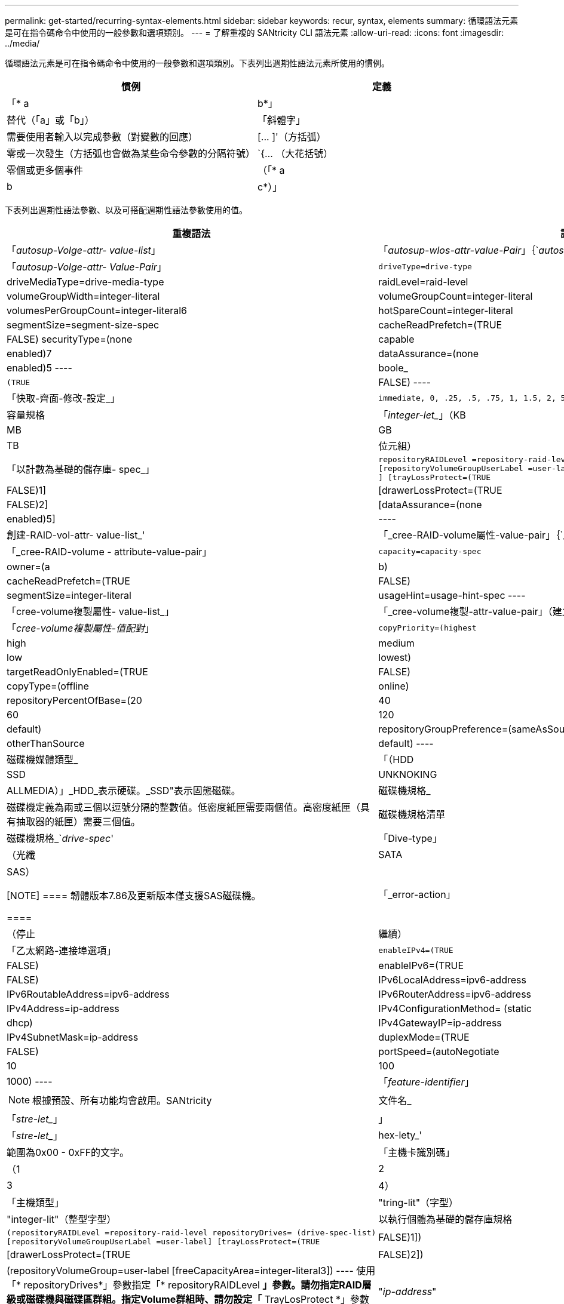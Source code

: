 ---
permalink: get-started/recurring-syntax-elements.html 
sidebar: sidebar 
keywords: recur, syntax, elements 
summary: 循環語法元素是可在指令碼命令中使用的一般參數和選項類別。 
---
= 了解重複的 SANtricity CLI 語法元素
:allow-uri-read: 
:icons: font
:imagesdir: ../media/


[role="lead"]
循環語法元素是可在指令碼命令中使用的一般參數和選項類別。下表列出週期性語法元素所使用的慣例。

[cols="2*"]
|===
| 慣例 | 定義 


 a| 
「* a | b*」
 a| 
替代（「a」或「b」）



 a| 
「斜體字」
 a| 
需要使用者輸入以完成參數（對變數的回應）



 a| 
+[... ]+'（方括弧）
 a| 
零或一次發生（方括弧也會做為某些命令參數的分隔符號）



 a| 
+`+{... （大花括號）
 a| 
零個或更多個事件



 a| 
（「* a | b | c*）」
 a| 
請只選擇其中一種替代方案

|===
下表列出週期性語法參數、以及可搭配週期性語法參數使用的值。

[cols="2*"]
|===
| 重複語法 | 語法值 


 a| 
「_autosup-Volge-attr- value-list_」
 a| 
「_autosup-wlos-attr-value-Pair_」｛`_autosup-attr-value-Pair_｝



 a| 
「_autosup-Volge-attr- Value-Pair_」
 a| 
[listing]
----
driveType=drive-type | driveMediaType=drive-media-type |
raidLevel=raid-level | volumeGroupWidth=integer-literal |
volumeGroupCount=integer-literal | volumesPerGroupCount=integer-literal6|
hotSpareCount=integer-literal | segmentSize=segment-size-spec | cacheReadPrefetch=(TRUE | FALSE)
securityType=(none | capable | enabled)7| dataAssurance=(none | enabled)5
----


 a| 
boole_
 a| 
[listing]
----
(TRUE | FALSE)
----


 a| 
「快取-齊面-修改-設定_」
 a| 
[listing]
----
immediate, 0, .25, .5, .75, 1, 1.5, 2, 5, 10, 20, 60, 120, 300, 1200, 3600, infinite
----


 a| 
容量規格
 a| 
「_integer-let__」（KB | MB | GB | TB |位元組）



 a| 
「以計數為基礎的儲存庫- spec_」
 a| 
[listing]
----
repositoryRAIDLevel =repository-raid-level repositoryDriveCount=integer-literal
[repositoryVolumeGroupUserLabel =user-label] [driveType=drive-type4
] [trayLossProtect=(TRUE | FALSE)1] | [drawerLossProtect=(TRUE | FALSE)2] |
[dataAssurance=(none | enabled)5] |
----


 a| 
創建-RAID-vol-attr- value-list_'
 a| 
「_cree-RAID-volume屬性-value-pair」｛`_crede-RAID-volume：attribute-value-pair？｝



 a| 
「_cree-RAID-volume - attribute-value-pair」
 a| 
[listing]
----
capacity=capacity-spec | owner=(a | b) |
cacheReadPrefetch=(TRUE | FALSE) | segmentSize=integer-literal |
usageHint=usage-hint-spec
----


 a| 
「cree-volume複製屬性- value-list_」
 a| 
「_cree-volume複製-attr-value-pair」（建立磁碟區複製-複製-值配對）｝



 a| 
「_cree-volume複製屬性-值配對_」
 a| 
[listing]
----
copyPriority=(highest | high | medium | low | lowest) |
targetReadOnlyEnabled=(TRUE | FALSE) | copyType=(offline | online) |
repositoryPercentOfBase=(20 | 40 | 60 | 120 | default) |
repositoryGroupPreference=(sameAsSource | otherThanSource | default)
----


 a| 
磁碟機媒體類型_
 a| 
「（HDD | SSD | UNKNOKING | ALLMEDIA）」_HDD_表示硬碟。_SSD"表示固態磁碟。



 a| 
磁碟機規格_
 a| 
磁碟機定義為兩或三個以逗號分隔的整數值。低密度紙匣需要兩個值。高密度紙匣（具有抽取器的紙匣）需要三個值。



 a| 
磁碟機規格清單
 a| 
磁碟機規格_`_drive-spec_'



 a| 
「Dive-type」
 a| 
（光纖| SATA | SAS）

[NOTE]
====
韌體版本7.86及更新版本僅支援SAS磁碟機。

====


 a| 
「_error-action」
 a| 
（停止|繼續）



 a| 
「乙太網路-連接埠選項」
 a| 
[listing]
----
enableIPv4=(TRUE | FALSE) | enableIPv6=(TRUE | FALSE) |
IPv6LocalAddress=ipv6-address | IPv6RoutableAddress=ipv6-address |
IPv6RouterAddress=ipv6-address | IPv4Address=ip-address |
IPv4ConfigurationMethod= (static | dhcp) | IPv4GatewayIP=ip-address |
IPv4SubnetMask=ip-address | duplexMode=(TRUE | FALSE) | portSpeed=(autoNegotiate | 10 | 100 |
1000)
----


 a| 
「_feature-identifier_」
 a| 
[NOTE]
====
根據預設、所有功能均會啟用。SANtricity

====


 a| 
文件名_
 a| 
「_stre-let__」



 a| 
」
 a| 
「_stre-let__」



 a| 
hex-lety_'
 a| 
範圍為0x00 - 0xFF的文字。



 a| 
「主機卡識別碼」
 a| 
（1 | 2 | 3 | 4）



 a| 
「主機類型」
 a| 
"tring-lit"（字型）|"integer-lit"（整型字型）



 a| 
以執行個體為基礎的儲存庫規格
 a| 
[listing]
----
(repositoryRAIDLevel =repository-raid-level repositoryDrives= (drive-spec-list)
[repositoryVolumeGroupUserLabel =user-label] [trayLossProtect=(TRUE | FALSE)1]) |
[drawerLossProtect=(TRUE | FALSE)2]) | (repositoryVolumeGroup=user-label
[freeCapacityArea=integer-literal3])
----
使用「* repositoryDrives*」參數指定「* repositoryRAIDLevel *」參數。請勿指定RAID層級或磁碟機與磁碟區群組。指定Volume群組時、請勿設定「* TrayLosProtect *」參數的值。



 a| 
"_ip-address_"
 a| 
「*（0-255）.（0-255）.（0-255）.（0-255）*」



 a| 
「ipv6-address_」
 a| 
（0-FFFF）：（0-FFFF）：（0-FFFF）：（0-FFFF）：（0-FFFF）：（0-FFFF）：（0-FFFF）：（0-FFFF）：（0-FFFF）：（0-FFFF）*

您必須輸入全部32個十六進位字元。



 a| 
「iSCSI主機連接埠」
 a| 
[listing]
----
(1 | 2 | 3 | 4)
----
視您使用的控制器類型而定、主機連接埠號碼可能是2、3或4。



 a| 
「iSCSI主機連接埠選項」
 a| 
[listing]
----
IPv4Address=ip-address | IPv6LocalAddress=ipv6-address |
IPv6RoutableAddress=ipv6-address | IPv6RouterAddress=ipv6-address |
enableIPv4=(TRUE | FALSE) | enableIPv6=(TRUE | FALSE) | enableIPv4Priority=(TRUE | FALSE) |
enableIPv6Priority=(TRUE | FALSE) | IPv4ConfigurationMethod=(static | dhcp) |
IPv6ConfigurationMethod= (static | auto) | IPv4GatewayIP=ip-address |
IPv6HopLimit=integer | IPv6NdDetectDuplicateAddress=integer |
IPv6NdReachableTime=time-interval | IPv6NdRetransmitTime=time-interval |
IPv6NdTimeOut=time-interval | IPv4Priority=integer |
IPv6Priority=integer | IPv4SubnetMask=ip-address |
IPv4VlanId=integer | IPv6VlanId=integer |
maxFramePayload=integer | tcpListeningPort=tcp-port-id |
portSpeed=(autoNegotiate | 1 | 10)
----


 a| 
「_iscsiSession」
 a| 
[listing]
----
[session-identifier]
----


 a| 
nvsram-offset_`
 a| 
hex-lety_'



 a| 
nvsramBitSettingting_'
 a| 
nvsram-mask, nvsram-value_'=`_xidecadecimed_'|`_integer-let_'

「_x hexadecimet_」值通常是從0x00到0xFF的值。



 a| 
nvsramByteSetting__
 a| 
nvsram-value_'=`_xexadecimed_'|`_integer-let_'

「x十六進位」值通常是從0x00到0xFF的值。



 a| 
'連接埠ID_'
 a| 
[listing]
----
(0-127)
----


 a| 
「RAID層級」
 a| 
[listing]
----
(0 | 1 | 3 | 5 | 6)
----


 a| 
「recover-RAID-volume - attr- value-list_」
 a| 
復原-RAID-volume：attr-value-pair？'｛`_recover-RAID-volume：attr-value-pair？'｝



 a| 
「recover-RAID-volume - attr- value-pair」
 a| 
[listing]
----
owner=(a|b) |cacheReadPrefetch=(TRUE | FALSE) | dataAssurance=(none | enabled)
----


 a| 
系統儲存庫-RAID-level
 a| 
[listing]
----
(1 | 3 | 5 | 6)
----


 a| 
系統儲存庫-spec_'
 a| 
「執行個體型儲存庫規格」|「基於計數的儲存庫規格」



 a| 
「sege-size-spec_」
 a| 
「_integer-let__」-所有容量均為base 2。



 a| 
？？「_Serial-Number_」（序號_）
 a| 
[listing]
----
string-literal
----


 a| 
_slotID_'
 a| 
對於大容量磁碟機匣、請指定磁碟機的匣ID值、藥櫃ID值及插槽ID值。對於低容量磁碟機匣、請指定磁碟機的匣ID值和插槽ID值。紙匣ID值為0至99。藥櫃ID值為1至5。

所有插槽ID上限為24。插槽ID值的開頭為0或1、視紙匣機型而定。

將紙匣ID值、藥櫃ID值和插槽ID值括在方括弧（[]）中。

[listing]
----
(drive=\(trayID,[drawerID,]slotID\)|
drives=\(trayID1,[drawerID1,]slotID1 ... trayIDn,[drawerIDn,]slotIDn\) )
----


 a| 
「test-devices_」
 a| 
[listing]
----
controller=(a|b)
esms=(esm-spec-list)drives=(drive-spec-list)
----


 a| 
「test-devices-list_」
 a| 
「test-devices_」（測試裝置）



 a| 
「時區規格」
 a| 
[listing]
----
(GMT+HH:MM | GMT-HH:MM) [dayLightSaving=HH:MM]
----


 a| 
「_taid-list_」
 a| 
「_taid_'｛`_taid_'｝」



 a| 
「_usage-hint -spec_」
 a| 
[listing]
----
usageHint=(multiMedia | database | fileSystem)
----
控制器會使用該磁碟區的使用提示或預期的I/O特性來指出適當的預設磁碟區區段大小和動態快取讀取預先擷取。對於檔案系統和資料庫、會使用128 KB區段大小。對於多媒體、會使用256 KB區段大小。這三種使用提示都能啟用動態快取讀取預先擷取。



 a| 
「使用者標籤」
 a| 
「_stre-let__」

有效字元為英數字元、破折號及底線。



 a| 
「使用者標籤清單」
 a| 
「_user-label_'｛`_user-label_'｝」



 a| 
volumeGroup-number_`
 a| 
「integer-let__」



 a| 
WWID_'
 a| 
「_stre-let__」

|===
1要使紙匣遺失保護功能正常運作、您的組態必須遵守下列準則：

[cols="3*"]
|===
| 層級 | 紙匣遺失保護的準則 | 所需的最小紙匣數量 


 a| 
磁碟集區
 a| 
單一磁碟匣中的磁碟集區不含兩個以上的磁碟機
 a| 
6.



 a| 
RAID 6
 a| 
磁碟區群組在單一磁碟匣中不含兩個以上的磁碟機
 a| 
3.



 a| 
RAID 3或RAID 5
 a| 
磁碟區群組中的每個磁碟機都位於獨立的磁碟匣中
 a| 
3.



 a| 
RAID 1
 a| 
RAID 1配對中的每個磁碟機都必須位於獨立的磁碟匣中
 a| 
2.



 a| 
RAID 0
 a| 
無法達到紙匣遺失保護。
 a| 
不適用

|===
2為了確保藥櫃遺失保護正常運作、您的組態必須遵守下列準則：

[cols="3*"]
|===
| 層級 | 藥櫃損失保護條件 | 所需的藥櫃數量下限 


 a| 
磁碟集區
 a| 
此集區包含來自所有五個抽取器的磁碟機、每個抽取器中的磁碟機數量相同。如果磁碟集區包含15、20、25、30、35、 40、45、50、55或60個磁碟機。
 a| 
5.



 a| 
RAID 6
 a| 
磁碟區群組在單一藥櫃中不包含兩個以上的磁碟機。
 a| 
3.



 a| 
RAID 3或RAID 5
 a| 
磁碟區群組中的每個磁碟機都位於獨立的磁碟櫃中。
 a| 
3.



 a| 
RAID 1
 a| 
鏡射配對中的每個磁碟機都必須位於獨立的抽屜中。
 a| 
2.



 a| 
RAID 0
 a| 
無法達到藥櫃損失保護。
 a| 
不適用

|===
如果您的儲存陣列組態中有一個磁碟區群組橫跨多個磁碟匣、則必須確定藥櫃遺失保護的設定與「磁碟匣遺失保護」的設定搭配使用。您可以在沒有紙匣遺失保護的情況下獲得藥櫃遺失保護。如果沒有藥櫃遺失保護、您就無法享有紙匣遺失保護。如果未將「* TrayLosProtect *」參數和「* drawerLosProtect *」參數設為相同的值、儲存陣列會傳回錯誤訊息、且不會建立儲存陣列組態。

3若要判斷可用容量區域是否存在、請執行「show volumeGroup」命令。

4預設磁碟機（磁碟機類型）為「AS」。

如果儲存陣列中只有一種磁碟機類型、則不需要「* driveType *」參數。如果您使用「*磁碟類型*」參數、也必須使用「*熱磁碟區計數*」參數和「*磁碟區群組寬度*」參數。

5「*資料保證*」參數與「資料保證（DA）」功能有關。

資料保證（DA）功能可提升整個儲存系統的資料完整性。DA可讓儲存陣列檢查資料在主機和磁碟機之間移動時可能發生的錯誤。啟用此功能時、儲存陣列會將錯誤檢查代碼（也稱為循環備援檢查或CRC）附加到磁碟區中的每個資料區塊。資料區塊移動之後、儲存陣列會使用這些CRC代碼來判斷傳輸期間是否發生任何錯誤。可能毀損的資料既不會寫入磁碟、也不會傳回主機。

如果您想要使用DA功能、請從僅包含支援DA磁碟機的集區或磁碟區群組開始。然後建立具有DA功能的磁碟區。最後、請使用能夠執行DA的I/O介面、將這些具有DA功能的磁碟區對應至主機。具備DA功能的I/O介面包括Fibre Channel、SAS和iSER over InfiniBand（適用於RDMA/IB的iSCSI擴充功能）。以太網iSCSI或InfiniBand上的SRP不支援DA。

[NOTE]
====
當所有必要的硬體和I/O介面都具備DA功能時、您可以將「* dataAssurance *」參數設定為「啟用」、然後在特定作業中使用DA。例如、您可以建立包含具有DA功能磁碟機的磁碟區群組、然後在啟用DA的磁碟區群組中建立磁碟區。使用啟用DA的磁碟區的其他作業也有支援DA功能的選項。

====
6「*volumesPerGroupCount*」參數是指每個Volume群組容量相等的Volume數量。

7「*安全性類型*」參數可讓您指定要建立之磁碟區群組的安全性設定。所有磁碟區也會設定為您選擇的安全性設定。設定安全性設定的可用選項包括：

* 「無」-磁碟區群組不安全。
* 「Capable」（功能）：磁碟區群組具備安全功能、但尚未啟用安全功能。
* 「已啟用」-磁碟區群組已啟用安全功能。


[NOTE]
====
如果您要設定「*安全性類型=已啟用*」、則必須為儲存陣列建立儲存陣列安全金鑰。（若要建立儲存陣列安全金鑰、請使用「create storageArray securityKey」命令。）

====